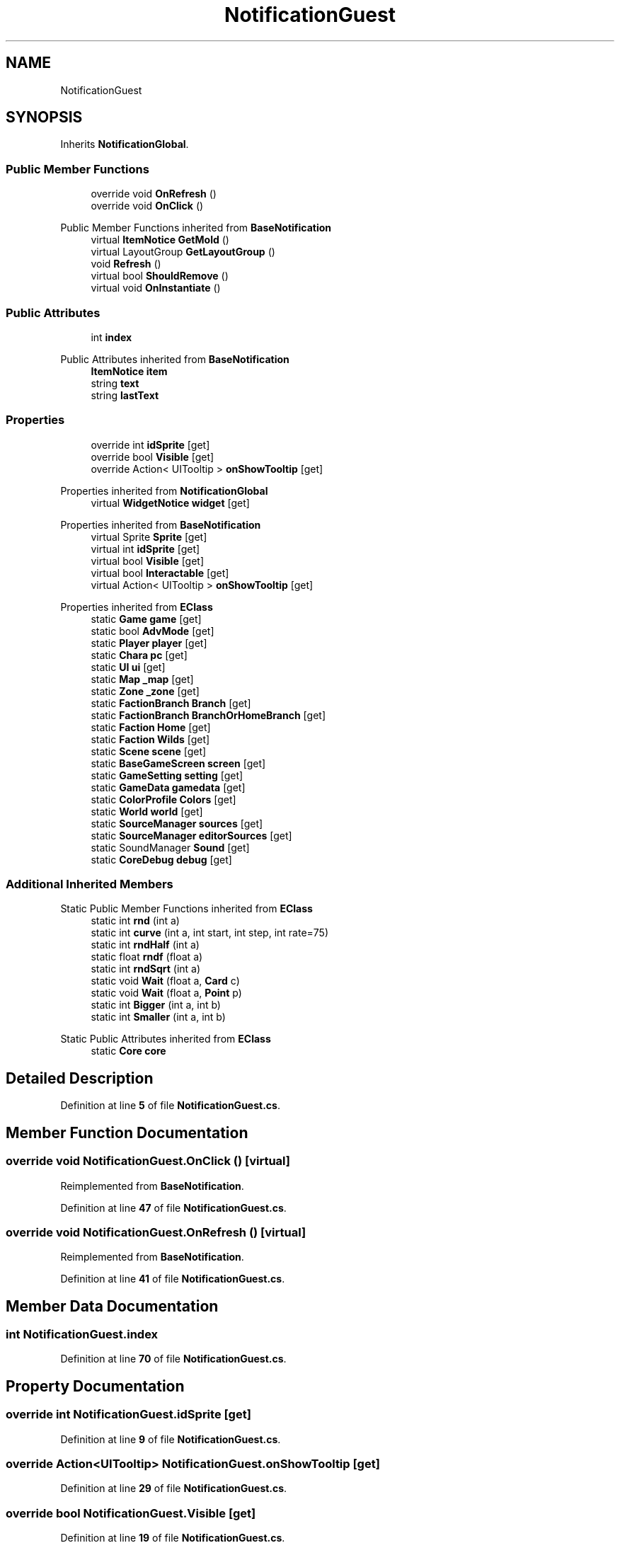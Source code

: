 .TH "NotificationGuest" 3 "Elin Modding Docs Doc" \" -*- nroff -*-
.ad l
.nh
.SH NAME
NotificationGuest
.SH SYNOPSIS
.br
.PP
.PP
Inherits \fBNotificationGlobal\fP\&.
.SS "Public Member Functions"

.in +1c
.ti -1c
.RI "override void \fBOnRefresh\fP ()"
.br
.ti -1c
.RI "override void \fBOnClick\fP ()"
.br
.in -1c

Public Member Functions inherited from \fBBaseNotification\fP
.in +1c
.ti -1c
.RI "virtual \fBItemNotice\fP \fBGetMold\fP ()"
.br
.ti -1c
.RI "virtual LayoutGroup \fBGetLayoutGroup\fP ()"
.br
.ti -1c
.RI "void \fBRefresh\fP ()"
.br
.ti -1c
.RI "virtual bool \fBShouldRemove\fP ()"
.br
.ti -1c
.RI "virtual void \fBOnInstantiate\fP ()"
.br
.in -1c
.SS "Public Attributes"

.in +1c
.ti -1c
.RI "int \fBindex\fP"
.br
.in -1c

Public Attributes inherited from \fBBaseNotification\fP
.in +1c
.ti -1c
.RI "\fBItemNotice\fP \fBitem\fP"
.br
.ti -1c
.RI "string \fBtext\fP"
.br
.ti -1c
.RI "string \fBlastText\fP"
.br
.in -1c
.SS "Properties"

.in +1c
.ti -1c
.RI "override int \fBidSprite\fP\fR [get]\fP"
.br
.ti -1c
.RI "override bool \fBVisible\fP\fR [get]\fP"
.br
.ti -1c
.RI "override Action< UITooltip > \fBonShowTooltip\fP\fR [get]\fP"
.br
.in -1c

Properties inherited from \fBNotificationGlobal\fP
.in +1c
.ti -1c
.RI "virtual \fBWidgetNotice\fP \fBwidget\fP\fR [get]\fP"
.br
.in -1c

Properties inherited from \fBBaseNotification\fP
.in +1c
.ti -1c
.RI "virtual Sprite \fBSprite\fP\fR [get]\fP"
.br
.ti -1c
.RI "virtual int \fBidSprite\fP\fR [get]\fP"
.br
.ti -1c
.RI "virtual bool \fBVisible\fP\fR [get]\fP"
.br
.ti -1c
.RI "virtual bool \fBInteractable\fP\fR [get]\fP"
.br
.ti -1c
.RI "virtual Action< UITooltip > \fBonShowTooltip\fP\fR [get]\fP"
.br
.in -1c

Properties inherited from \fBEClass\fP
.in +1c
.ti -1c
.RI "static \fBGame\fP \fBgame\fP\fR [get]\fP"
.br
.ti -1c
.RI "static bool \fBAdvMode\fP\fR [get]\fP"
.br
.ti -1c
.RI "static \fBPlayer\fP \fBplayer\fP\fR [get]\fP"
.br
.ti -1c
.RI "static \fBChara\fP \fBpc\fP\fR [get]\fP"
.br
.ti -1c
.RI "static \fBUI\fP \fBui\fP\fR [get]\fP"
.br
.ti -1c
.RI "static \fBMap\fP \fB_map\fP\fR [get]\fP"
.br
.ti -1c
.RI "static \fBZone\fP \fB_zone\fP\fR [get]\fP"
.br
.ti -1c
.RI "static \fBFactionBranch\fP \fBBranch\fP\fR [get]\fP"
.br
.ti -1c
.RI "static \fBFactionBranch\fP \fBBranchOrHomeBranch\fP\fR [get]\fP"
.br
.ti -1c
.RI "static \fBFaction\fP \fBHome\fP\fR [get]\fP"
.br
.ti -1c
.RI "static \fBFaction\fP \fBWilds\fP\fR [get]\fP"
.br
.ti -1c
.RI "static \fBScene\fP \fBscene\fP\fR [get]\fP"
.br
.ti -1c
.RI "static \fBBaseGameScreen\fP \fBscreen\fP\fR [get]\fP"
.br
.ti -1c
.RI "static \fBGameSetting\fP \fBsetting\fP\fR [get]\fP"
.br
.ti -1c
.RI "static \fBGameData\fP \fBgamedata\fP\fR [get]\fP"
.br
.ti -1c
.RI "static \fBColorProfile\fP \fBColors\fP\fR [get]\fP"
.br
.ti -1c
.RI "static \fBWorld\fP \fBworld\fP\fR [get]\fP"
.br
.ti -1c
.RI "static \fBSourceManager\fP \fBsources\fP\fR [get]\fP"
.br
.ti -1c
.RI "static \fBSourceManager\fP \fBeditorSources\fP\fR [get]\fP"
.br
.ti -1c
.RI "static SoundManager \fBSound\fP\fR [get]\fP"
.br
.ti -1c
.RI "static \fBCoreDebug\fP \fBdebug\fP\fR [get]\fP"
.br
.in -1c
.SS "Additional Inherited Members"


Static Public Member Functions inherited from \fBEClass\fP
.in +1c
.ti -1c
.RI "static int \fBrnd\fP (int a)"
.br
.ti -1c
.RI "static int \fBcurve\fP (int a, int start, int step, int rate=75)"
.br
.ti -1c
.RI "static int \fBrndHalf\fP (int a)"
.br
.ti -1c
.RI "static float \fBrndf\fP (float a)"
.br
.ti -1c
.RI "static int \fBrndSqrt\fP (int a)"
.br
.ti -1c
.RI "static void \fBWait\fP (float a, \fBCard\fP c)"
.br
.ti -1c
.RI "static void \fBWait\fP (float a, \fBPoint\fP p)"
.br
.ti -1c
.RI "static int \fBBigger\fP (int a, int b)"
.br
.ti -1c
.RI "static int \fBSmaller\fP (int a, int b)"
.br
.in -1c

Static Public Attributes inherited from \fBEClass\fP
.in +1c
.ti -1c
.RI "static \fBCore\fP \fBcore\fP"
.br
.in -1c
.SH "Detailed Description"
.PP 
Definition at line \fB5\fP of file \fBNotificationGuest\&.cs\fP\&.
.SH "Member Function Documentation"
.PP 
.SS "override void NotificationGuest\&.OnClick ()\fR [virtual]\fP"

.PP
Reimplemented from \fBBaseNotification\fP\&.
.PP
Definition at line \fB47\fP of file \fBNotificationGuest\&.cs\fP\&.
.SS "override void NotificationGuest\&.OnRefresh ()\fR [virtual]\fP"

.PP
Reimplemented from \fBBaseNotification\fP\&.
.PP
Definition at line \fB41\fP of file \fBNotificationGuest\&.cs\fP\&.
.SH "Member Data Documentation"
.PP 
.SS "int NotificationGuest\&.index"

.PP
Definition at line \fB70\fP of file \fBNotificationGuest\&.cs\fP\&.
.SH "Property Documentation"
.PP 
.SS "override int NotificationGuest\&.idSprite\fR [get]\fP"

.PP
Definition at line \fB9\fP of file \fBNotificationGuest\&.cs\fP\&.
.SS "override Action<UITooltip> NotificationGuest\&.onShowTooltip\fR [get]\fP"

.PP
Definition at line \fB29\fP of file \fBNotificationGuest\&.cs\fP\&.
.SS "override bool NotificationGuest\&.Visible\fR [get]\fP"

.PP
Definition at line \fB19\fP of file \fBNotificationGuest\&.cs\fP\&.

.SH "Author"
.PP 
Generated automatically by Doxygen for Elin Modding Docs Doc from the source code\&.
